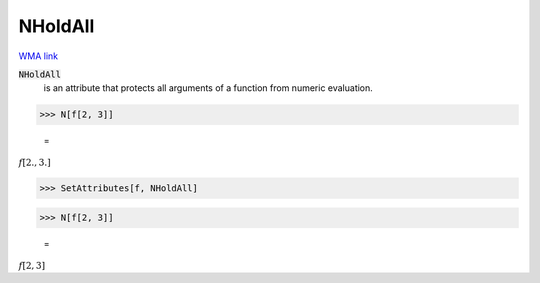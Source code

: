 NHoldAll
========

`WMA link <https://reference.wolfram.com/language/ref/NHoldAll.html>`_


:code:`NHoldAll`
    is an attribute that protects all arguments of a          function from numeric evaluation.





>>> N[f[2, 3]]

    =
:math:`f\left[2.,3.\right]`


>>> SetAttributes[f, NHoldAll]


>>> N[f[2, 3]]

    =
:math:`f\left[2,3\right]`


